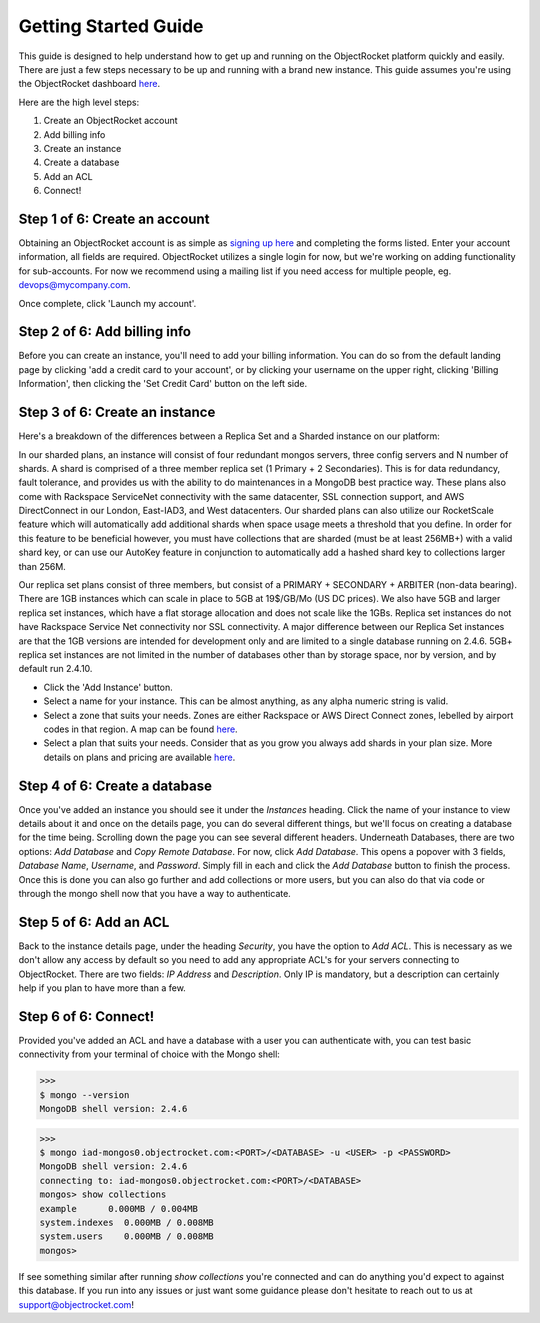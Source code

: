 Getting Started Guide
=====================

This guide is designed to help understand how to get up and running on the ObjectRocket platform quickly and easily. There are just a few steps necessary to be up and running with a brand new instance. This guide assumes you're using the ObjectRocket dashboard `here <https://app.objectrocket.com/>`_.

Here are the high level steps:

1. Create an ObjectRocket account
2. Add billing info
3. Create an instance
4. Create a database
5. Add an ACL
6. Connect!

Step 1 of 6: Create an account
~~~~~~~~~~~~~~~~~~~~~~~~~~~~~~

Obtaining an ObjectRocket account is as simple as `signing up here <https://app.objectrocket.com/sign_up>`_ and completing the forms listed. Enter your account information, all fields are required. ObjectRocket utilizes a single login for now, but we're working on adding functionality for sub-accounts. For now we recommend using a mailing list if you need access for multiple people, eg. devops@mycompany.com.

Once complete, click 'Launch my account'.

Step 2 of 6: Add billing info
~~~~~~~~~~~~~~~~~~~~~~~~~~~~~

Before you can create an instance, you'll need to add your billing information. You can do so from the default landing page by clicking 'add a credit card to your account', or by clicking your username on the upper right, clicking 'Billing Information', then clicking the 'Set Credit Card' button on the left side.

Step 3 of 6: Create an instance
~~~~~~~~~~~~~~~~~~~~~~~~~~~~~~~

Here's a breakdown of the differences between a Replica Set and a Sharded instance on our platform:

In our sharded plans, an instance will consist of four redundant mongos servers, three config servers and N number of shards. A shard is comprised of a three member replica set (1 Primary + 2 Secondaries).  This is for data redundancy, fault tolerance, and provides us with the ability to do maintenances in a MongoDB best practice way. These plans also come with Rackspace ServiceNet connectivity with the same datacenter, SSL connection support, and AWS DirectConnect in our London, East-IAD3, and West datacenters. Our sharded plans can also utilize our RocketScale feature which will automatically add additional shards when space usage meets a threshold that you define. In order for this feature to be beneficial however, you must have collections that are sharded (must be at least 256MB+) with a valid shard key, or can use our AutoKey feature in conjunction to automatically add a hashed shard key to collections larger than 256M.

Our replica set plans consist of three members, but consist of a PRIMARY + SECONDARY + ARBITER (non-data bearing). There are 1GB instances which can scale in place to 5GB at 19$/GB/Mo (US DC prices). We also have 5GB and larger replica set instances, which have a flat storage allocation and does not scale like the 1GBs. Replica set instances do not have Rackspace Service Net connectivity nor SSL connectivity. A major difference between our Replica Set instances are that the 1GB versions are intended for development only and are limited to a single database running on 2.4.6. 5GB+ replica set instances are not limited in the number of databases other than by storage space, nor by version, and by default run 2.4.10.

- Click the 'Add Instance' button.

- Select a name for your instance. This can be almost anything, as any alpha numeric string is valid.

- Select a zone that suits your needs. Zones are either Rackspace or AWS Direct Connect zones, lebelled by airport codes in that region. A map can be found `here <http://objectrocket.com/features>`_.

- Select a plan that suits your needs.  Consider that as you grow you always add shards in your plan size. More details on plans and pricing are available `here <http://www.objectrocket.com/pricing>`_.

Step 4 of 6: Create a database
~~~~~~~~~~~~~~~~~~~~~~~~~~~~~~

Once you've added an instance you should see it under the `Instances` heading. Click the name of your instance to view details about it and once on the details page, you can do several different things, but we'll focus on creating a database for the time being. Scrolling down the page you can see several different headers. Underneath Databases, there are two options: `Add Database` and `Copy Remote Database`. For now, click `Add Database`. This opens a popover with 3 fields, `Database Name`, `Username`, and `Password`. Simply fill in each and click the `Add Database` button to finish the process. Once this is done you can also go further and add collections or more users, but you can also do that via code or through the mongo shell now that you have a way to authenticate.

Step 5 of 6: Add an ACL
~~~~~~~~~~~~~~~~~~~~~~~

Back to the instance details page, under the heading `Security`, you have the option to `Add ACL`. This is necessary as we don't allow any access by default so you need to add any appropriate ACL's for your servers connecting to ObjectRocket. There are two fields: `IP Address` and `Description`. Only IP is mandatory, but a description can certainly help if you plan to have more than a few.

Step 6 of 6: Connect!
~~~~~~~~~~~~~~~~~~~~~~~

Provided you've added an ACL and have a database with a user you can authenticate with, you can test basic connectivity from your terminal of choice with the Mongo shell:

>>>
$ mongo --version
MongoDB shell version: 2.4.6

>>>
$ mongo iad-mongos0.objectrocket.com:<PORT>/<DATABASE> -u <USER> -p <PASSWORD>
MongoDB shell version: 2.4.6
connecting to: iad-mongos0.objectrocket.com:<PORT>/<DATABASE>
mongos> show collections
example      0.000MB / 0.004MB
system.indexes  0.000MB / 0.008MB
system.users    0.000MB / 0.008MB
mongos>

If see something similar after running `show collections` you're connected and can do anything you'd expect to against this database. If you run into any issues or just want some guidance please don't hesitate to reach out to us at `support@objectrocket.com <mailto:support@objectrocket.com>`_!